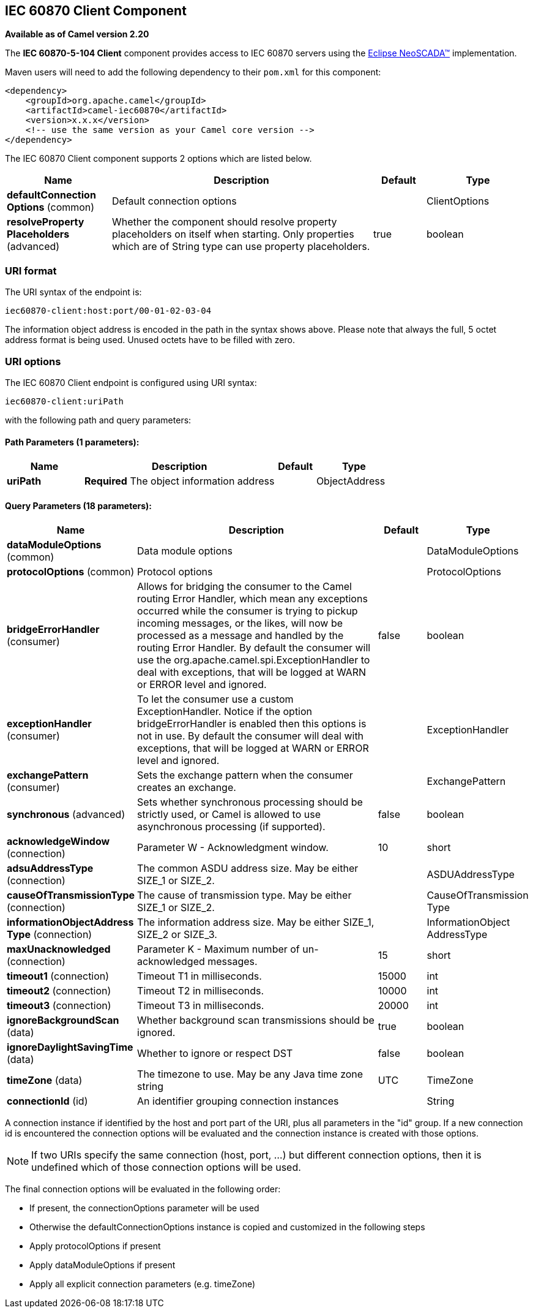 [[iec60870-client-component]]
== IEC 60870 Client Component

*Available as of Camel version 2.20*

The *IEC 60870-5-104 Client* component provides access to IEC 60870 servers using the
http://eclipse.org/eclipsescada[Eclipse NeoSCADA™] implementation.

Maven users will need to add the following dependency to their `pom.xml`
for this component:

[source,xml]
----
<dependency>
    <groupId>org.apache.camel</groupId>
    <artifactId>camel-iec60870</artifactId>
    <version>x.x.x</version>
    <!-- use the same version as your Camel core version -->
</dependency>
----

// component options: START
The IEC 60870 Client component supports 2 options which are listed below.



[width="100%",cols="2,5,^1,2",options="header"]
|===
| Name | Description | Default | Type
| *defaultConnection Options* (common) | Default connection options |  | ClientOptions
| *resolveProperty Placeholders* (advanced) | Whether the component should resolve property placeholders on itself when starting. Only properties which are of String type can use property placeholders. | true | boolean
|===
// component options: END





=== URI format

The URI syntax of the endpoint is: 

[source]
----
iec60870-client:host:port/00-01-02-03-04
----

The information object address is encoded in the path in the syntax shows above. Please
note that always the full, 5 octet address format is being used. Unused octets have to be filled
with zero.

=== URI options


// endpoint options: START
The IEC 60870 Client endpoint is configured using URI syntax:

----
iec60870-client:uriPath
----

with the following path and query parameters:

==== Path Parameters (1 parameters):

[width="100%",cols="2,5,^1,2",options="header"]
|===
| Name | Description | Default | Type
| *uriPath* | *Required* The object information address |  | ObjectAddress
|===

==== Query Parameters (18 parameters):

[width="100%",cols="2,5,^1,2",options="header"]
|===
| Name | Description | Default | Type
| *dataModuleOptions* (common) | Data module options |  | DataModuleOptions
| *protocolOptions* (common) | Protocol options |  | ProtocolOptions
| *bridgeErrorHandler* (consumer) | Allows for bridging the consumer to the Camel routing Error Handler, which mean any exceptions occurred while the consumer is trying to pickup incoming messages, or the likes, will now be processed as a message and handled by the routing Error Handler. By default the consumer will use the org.apache.camel.spi.ExceptionHandler to deal with exceptions, that will be logged at WARN or ERROR level and ignored. | false | boolean
| *exceptionHandler* (consumer) | To let the consumer use a custom ExceptionHandler. Notice if the option bridgeErrorHandler is enabled then this options is not in use. By default the consumer will deal with exceptions, that will be logged at WARN or ERROR level and ignored. |  | ExceptionHandler
| *exchangePattern* (consumer) | Sets the exchange pattern when the consumer creates an exchange. |  | ExchangePattern
| *synchronous* (advanced) | Sets whether synchronous processing should be strictly used, or Camel is allowed to use asynchronous processing (if supported). | false | boolean
| *acknowledgeWindow* (connection) | Parameter W - Acknowledgment window. | 10 | short
| *adsuAddressType* (connection) | The common ASDU address size. May be either SIZE_1 or SIZE_2. |  | ASDUAddressType
| *causeOfTransmissionType* (connection) | The cause of transmission type. May be either SIZE_1 or SIZE_2. |  | CauseOfTransmission Type
| *informationObjectAddress Type* (connection) | The information address size. May be either SIZE_1, SIZE_2 or SIZE_3. |  | InformationObject AddressType
| *maxUnacknowledged* (connection) | Parameter K - Maximum number of un-acknowledged messages. | 15 | short
| *timeout1* (connection) | Timeout T1 in milliseconds. | 15000 | int
| *timeout2* (connection) | Timeout T2 in milliseconds. | 10000 | int
| *timeout3* (connection) | Timeout T3 in milliseconds. | 20000 | int
| *ignoreBackgroundScan* (data) | Whether background scan transmissions should be ignored. | true | boolean
| *ignoreDaylightSavingTime* (data) | Whether to ignore or respect DST | false | boolean
| *timeZone* (data) | The timezone to use. May be any Java time zone string | UTC | TimeZone
| *connectionId* (id) | An identifier grouping connection instances |  | String
|===
// endpoint options: END



A connection instance if identified by the host and port part of the URI, plus all parameters in the "id" group.
If a new connection id is encountered the connection options will be evaluated and the connection instance
is created with those options.


[NOTE]
If two URIs specify the same connection (host, port, …) but different connection options, then it is
undefined which of those connection options will be used. 


The final connection options will be evaluated in the following order:

* If present, the +connectionOptions+ parameter will be used
* Otherwise the +defaultConnectionOptions+ instance is copied and customized in the following steps
* Apply +protocolOptions+ if present
* Apply +dataModuleOptions+ if present
* Apply all explicit connection parameters (e.g. +timeZone+)
